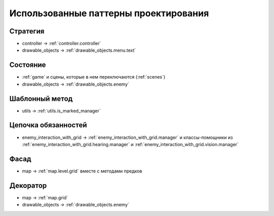 Использованные паттерны проектирования
======================================

Стратегия
---------

* controller -> :ref:`controller.controller`
* drawable_objects -> :ref:`drawable_objects.menu.text`

Состояние
---------
* :ref:`game` и сцены, которые в нем переключаются (:ref:`scenes`)
* drawable_objects -> :ref:`drawable_objects.enemy`

Шаблонный метод
---------------

* utils -> :ref:`utils.is_marked_manager`

Цепочка обязанностей
--------------------

* enemy_interaction_with_grid -> :ref:`enemy_interaction_with_grid.manager` и классы-помощники из
  :ref:`enemy_interaction_with_grid.hearing.manager` и :ref:`enemy_interaction_with_grid.vision.manager`

Фасад
-----

* map -> :ref:`map.level.grid` вместе с методами предков

Декоратор
---------

* map -> :ref:`map.grid`
* drawable_objects -> :ref:`drawable_objects.enemy`

